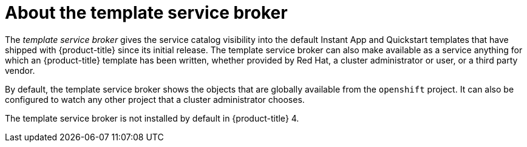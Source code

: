 // Module included in the following assemblies:
//
// * applications/service_brokers/installing-template-service-broker.adoc

[id='sb-about-template-service-broker-{context}']
= About the template service broker

The _template service broker_ gives the service catalog visibility into the
default Instant App and Quickstart templates that have shipped with
{product-title} since its initial release. The template service broker can also
make available as a service anything for which an {product-title} template has
been written, whether provided by Red Hat, a cluster administrator or user, or a
third party vendor.

By default, the template service broker shows the objects that are globally
available from the `openshift` project. It can also be configured to watch any
other project that a cluster administrator chooses.

The template service broker is not installed by default in {product-title} 4.
